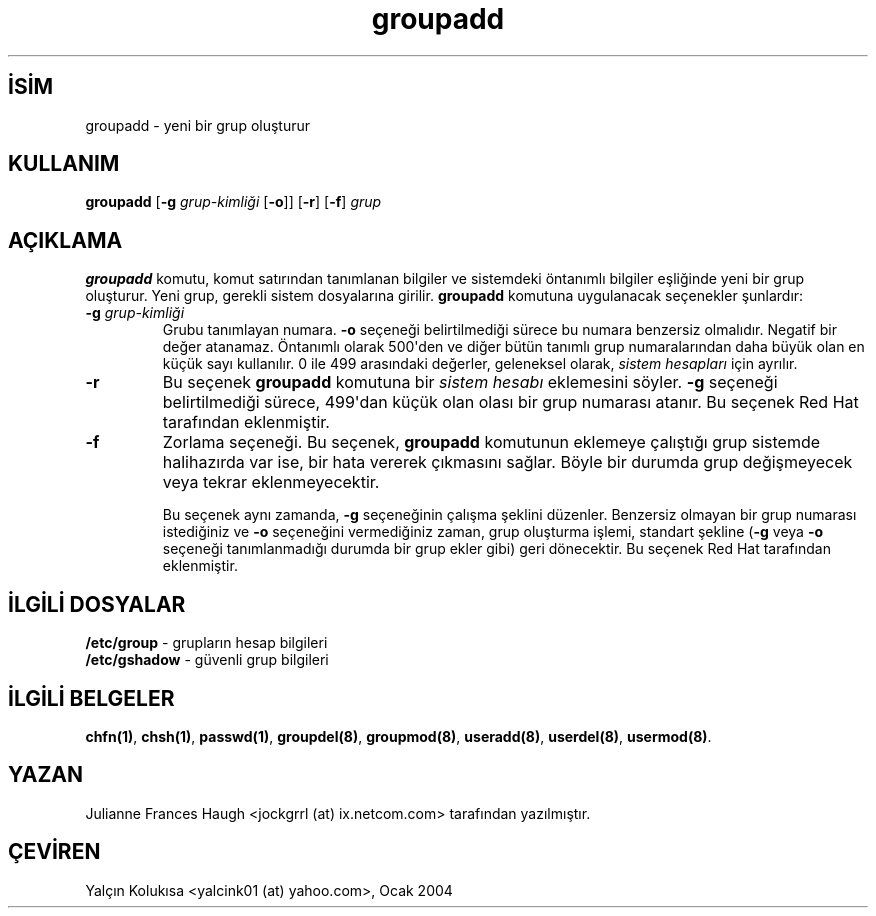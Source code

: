 .\" http://belgeler.org \N'45' 2006\N'45'11\N'45'26T10:18:38+02:00  
.\" Copyright 1991, Julianne Frances Haugh 
.\" All rights reserved. 
.\" 
.\" Redistribution and use in source and binary forms, with or without 
.\" modification, are permitted provided that the following conditions 
.\" are met: 
.\" 1. Redistributions of source code must retain the above copyright 
.\" notice, this list of conditions and the following disclaimer. 
.\" 2. Redistributions in binary form must reproduce the above copyright 
.\" notice, this list of conditions and the following disclaimer in the 
.\" documentation and/or other materials provided with the distribution. 
.\" 3. Neither the name of Julianne F. Haugh nor the names of its contributors 
.\" may be used to endorse or promote products derived from this software 
.\" without specific prior written permission. 
.\" 
.\" THIS SOFTWARE IS PROVIDED BY JULIE HAUGH AND CONTRIBUTORS \N'96'\N'96'AS IS\N'39'\N'39' AND 
.\" ANY EXPRESS OR IMPLIED WARRANTIES, INCLUDING, BUT NOT LIMITED TO, THE 
.\" IMPLIED WARRANTIES OF MERCHANTABILITY AND FITNESS FOR A PARTICULAR PURPOSE 
.\" ARE DISCLAIMED. IN NO EVENT SHALL JULIE HAUGH OR CONTRIBUTORS BE LIABLE 
.\" FOR ANY DIRECT, INDIRECT, INCIDENTAL, SPECIAL, EXEMPLARY, OR CONSEQUENTIAL 
.\" DAMAGES (INCLUDING, BUT NOT LIMITED TO, PROCUREMENT OF SUBSTITUTE GOODS 
.\" OR SERVICES; LOSS OF USE, DATA, OR PROFITS; OR BUSINESS INTERRUPTION) 
.\" HOWEVER CAUSED AND ON ANY THEORY OF LIABILITY, WHETHER IN CONTRACT, STRICT 
.\" LIABILITY, OR TORT (INCLUDING NEGLIGENCE OR OTHERWISE) ARISING IN ANY WAY 
.\" OUT OF THE USE OF THIS SOFTWARE, EVEN IF ADVISED OF THE POSSIBILITY OF 
.\" SUCH DAMAGE.   
.TH "groupadd" 8 "" "" ""
.nh    
.SH İSİM
groupadd \N'45' yeni bir grup oluşturur    
.SH KULLANIM 
.nf
\fBgroupadd\fR [\fB\N'45'g \fR\fIgrup\N'45'kimliği\fR [\fB\N'45'o\fR]] [\fB\N'45'r\fR] [\fB\N'45'f\fR] \fIgrup\fR
.fi
       
.SH AÇIKLAMA     
\fBgroupadd\fR komutu, komut satırından tanımlanan bilgiler ve sistemdeki öntanımlı bilgiler eşliğinde yeni bir grup oluşturur. Yeni grup, gerekli sistem dosyalarına girilir. \fBgroupadd\fR komutuna uygulanacak seçenekler şunlardır:     




.br
.ns
.TP 
\fB\N'45'g \fR\fIgrup\N'45'kimliği\fR
Grubu tanımlayan numara. \fB\N'45'o\fR seçeneği belirtilmediği sürece bu numara benzersiz olmalıdır. Negatif bir değer atanamaz. Öntanımlı olarak 500\N'39'den ve diğer bütün tanımlı grup numaralarından daha büyük olan en küçük sayı kullanılır. 0 ile 499 arasındaki değerler, geleneksel olarak, \fIsistem hesapları\fR için ayrılır.         

.TP 
\fB\N'45'r\fR
Bu seçenek \fBgroupadd\fR komutuna bir \fIsistem hesabı\fR eklemesini söyler. \fB\N'45'g\fR seçeneği belirtilmediği sürece, 499\N'39'dan küçük olan olası bir grup numarası atanır. Bu seçenek Red Hat tarafından eklenmiştir.         

.TP 
\fB\N'45'f\fR
Zorlama seçeneği. Bu seçenek, \fBgroupadd\fR komutunun eklemeye çalıştığı grup sistemde halihazırda var ise, bir hata vererek çıkmasını sağlar. Böyle bir durumda grup değişmeyecek veya tekrar eklenmeyecektir.         

Bu seçenek aynı zamanda, \fB\N'45'g\fR seçeneğinin çalışma şeklini düzenler. Benzersiz olmayan bir grup numarası istediğiniz ve \fB\N'45'o\fR seçeneğini vermediğiniz zaman, grup oluşturma işlemi, standart şekline (\fB\N'45'g\fR veya \fB\N'45'o\fR seçeneği tanımlanmadığı durumda bir grup ekler gibi) geri dönecektir. Bu seçenek Red Hat tarafından eklenmiştir.         

.PP     
   
.SH İLGİLİ DOSYALAR     

.nf
\fB/etc/group\fR   \N'45' grupların hesap bilgileri
\fB/etc/gshadow\fR \N'45' güvenli grup bilgileri
.fi     
   
.SH İLGİLİ BELGELER     
\fBchfn(1)\fR, \fBchsh(1)\fR, \fBpasswd(1)\fR, \fBgroupdel(8)\fR, \fBgroupmod(8)\fR, \fBuseradd(8)\fR, \fBuserdel(8)\fR, \fBusermod(8)\fR.     
  
.SH YAZAN     
Julianne Frances Haugh <jockgrrl (at) ix.netcom.com> tarafından yazılmıştır.     
   
.SH ÇEVİREN     
Yalçın Kolukısa <yalcink01 (at) yahoo.com>, Ocak 2004
    
   
